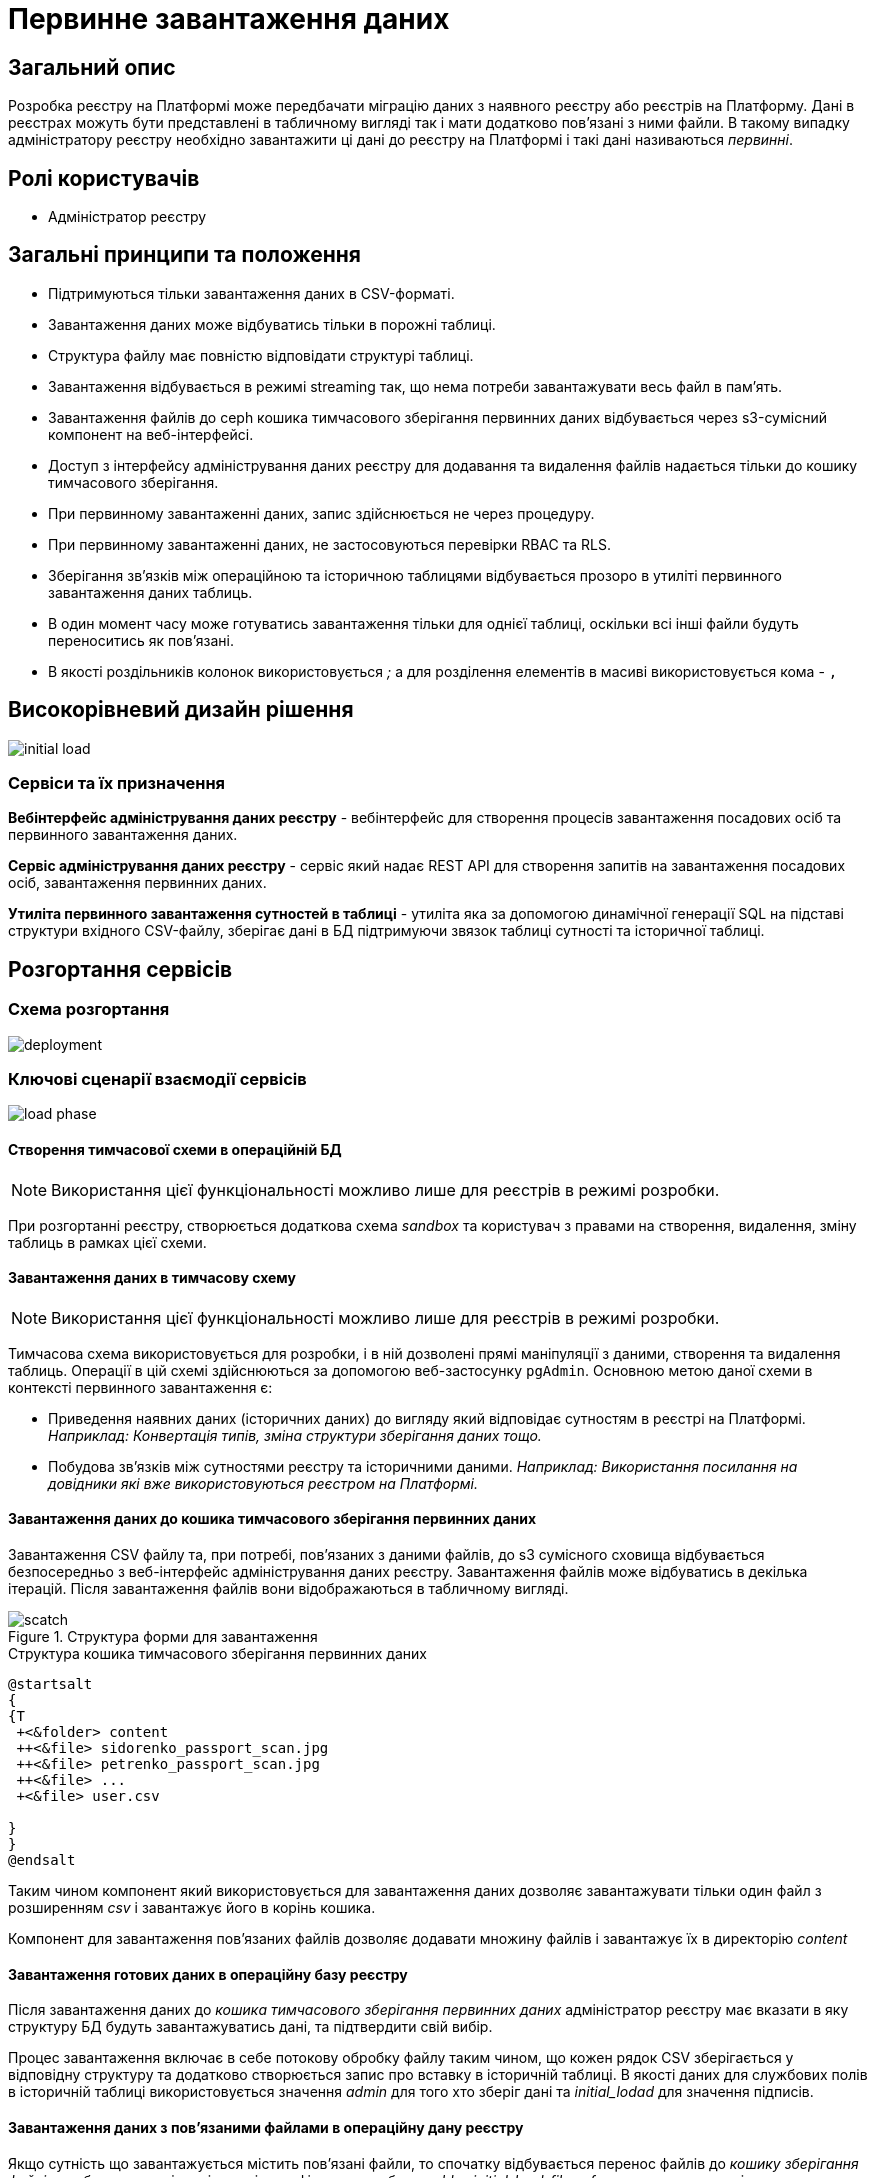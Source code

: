 :page-toclevels: 4
= Первинне завантаження даних

== Загальний опис

Розробка реєстру на Платформі може передбачати міграцію даних з наявного реєстру або реєстрів на Платформу.
Дані в реєстрах можуть бути представлені в табличному вигляді так і мати додатково пов'язані з ними файли.
В такому випадку адміністратору реєстру необхідно завантажити ці дані до реєстру на Платформі і такі дані називаються _первинні_.

== Ролі користувачів

* Адміністратор реєстру

== Загальні принципи та положення

* Підтримуються тільки завантаження даних в CSV-форматі.
* Завантаження даних може відбуватись тільки в порожні таблиці.
* Структура файлу має повністю відповідати структурі таблиці.
* Завантаження відбувається в режимі streaming так, що нема потреби завантажувати весь файл в памʼять.
* Завантаження файлів до ceph кошика тимчасового зберігання первинних даних відбувається через s3-сумісний компонент на веб-інтерфейсі.
* Доступ з інтерфейсу адміністрування даних реєстру для додавання та видалення файлів надається тільки до кошику тимчасового зберігання.
* При первинному завантаженні даних, запис здійснюється не через процедуру.
* При первинному завантаженні даних, не застосовуються перевірки RBAC та RLS.
* Зберігання звʼязків між операційною та історичною таблицями відбувається прозоро в утиліті первинного завантаження даних таблиць.
* В один момент часу може готуватись завантаження тільки для однієї таблиці, оскільки всі інші файли будуть переноситись як пов'язані.
* В якості роздільників колонок використовується _;_ а для розділення елементів в масиві використовується кома - `,`


== Високорівневий дизайн рішення

image::architecture-workspace/platform-evolution/initial-load/initial-load.svg[]

=== Сервіси та їх призначення

*Вебінтерфейс адміністрування даних реєстру* - вебінтерфейс для створення процесів завантаження посадових осіб та первинного завантаження даних.

*Сервіс адміністрування даних реєстру* - сервіс який надає REST API для створення запитів на завантаження посадових осіб, завантаження  первинних даних.

*Утиліта первинного завантаження сутностей в таблиці* - утиліта яка за допомогою динамічної генерації SQL на підставі структури вхідного CSV-файлу, зберігає дані в БД підтримуючи звязок таблиці сутності та історичної таблиці.


== Розгортання сервісів

=== Схема розгортання

image::architecture-workspace/platform-evolution/initial-load/deployment.svg[]

=== Ключові сценарії взаємодії сервісів

image::architecture-workspace/platform-evolution/initial-load/load-phase.svg[]

==== Створення тимчасової схеми в операційній БД

[NOTE]
Використання цієї функціональності можливо лише для реєстрів в режимі розробки.

При розгортанні реєстру, створюється додаткова схема _sandbox_ та користувач з правами на створення, видалення, зміну таблиць в рамках цієї схеми.

==== Завантаження даних в тимчасову схему

[NOTE]
Використання цієї функціональності можливо лише для реєстрів в режимі розробки.

Тимчасова схема використовується для розробки, і в ній дозволені прямі маніпуляції з даними, створення та видалення таблиць. Операції в цій схемі здійснюються за допомогою веб-застосунку `pgAdmin`.
Основною метою даної схеми в контексті первинного завантаження є:

* Приведення наявних даних (історичних даних) до вигляду який відповідає сутностям в реєстрі на Платформі. +
_Наприклад: Конвертація типів, зміна структури зберігання даних тощо._
* Побудова звʼязків між сутностями реєстру та історичними даними. _Наприклад: Використання посилання на довідники які вже використовуються реєстром на Платформі._

==== Завантаження даних до кошика тимчасового зберігання первинних даних

Завантаження CSV файлу та, при потребі, повʼязаних з даними файлів, до s3 сумісного сховища відбувається безпосередньо з веб-інтерфейс адміністрування даних реєстру. Завантаження файлів може відбуватись в декілька ітерацій. Після завантаження файлів вони відображаються в табличному вигляді.

.Структура форми для завантаження
image::architecture-workspace/platform-evolution/initial-load/scatch.png[]

.Структура кошика тимчасового зберігання первинних даних
[plantuml]
----
@startsalt
{
{T
 +<&folder> content
 ++<&file> sidorenko_passport_scan.jpg
 ++<&file> petrenko_passport_scan.jpg
 ++<&file> ...
 +<&file> user.csv

}
}
@endsalt
----

Таким чином компонент який використовується для завантаження даних дозволяє завантажувати тільки один файл з розширенням _csv_ і завантажує його в корінь кошика.

Компонент для завантаження пов'язаних файлів дозволяє додавати множину файлів і завантажує їх в директорію _content_

==== Завантаження готових даних в операційну базу реєстру

Після завантаження даних до _кошика тимчасового зберігання первинних даних_ адміністратор реєстру має вказати в яку структуру БД будуть завантажуватись дані, та підтвердити свій вибір.

Процес завантаження включає в себе потокову обробку файлу таким чином, що кожен рядок CSV зберігається у відповідну структуру та додатково створюється запис про вставку в історичній таблиці. В якості даних для службових полів в історичній таблиці використовується значення _admin_ для того хто зберіг дані та _initial_lodad_ для значення підписів.

==== Завантаження даних з пов'язаними файлами в операційну дану реєстру

Якщо сутність що завантажується містить пов'язані файли, то спочатку відбувається перенос файлів до _кошику зберігання файлів_ та збереження відповідного ідентифікатора в таблицю _ddm_initial_load_file_references_ разом з оригінальною назвою файлу.
В подальшому при переносі даних з csv до операційної БД для поля що містить файлові посилання відбувається заміна назви файлу на його ідентифікатор.


==== Перегляд перебігу процесу завантаження, результатів та помилок

Все дії запуску, процесу перенесення пов'язаних файлів, результату виконання та помилок у разі їх виникнення відображаються в логах та прив'язані до ідентифікатора запиту, що запустив цей процес і доступні для перегляду в _Kibana_

== Низькорівневий дизайн сервісів

=== Вебінтерфейс адміністрування даних реєстру

==== Ключові сценарії

* Запуск процесу завантаження посадових осіб.
* Завантаження та видалення файлів до тимчасового кошика зберігання первинних даних.
* Перегляд вмісту кошика для тимчасового зберігання первинних даних.
* Запуск процесу завантаження первинних даних до операційної БД.
* Отримання ключа і секрету для доступу до s3-кошика.


[plantuml]
----
actor "Administrator" as admin
participant "Портал адміністрування\nданих реєстру" as portal
participant "Сервіс адміністрування\nданих реєстру" as be
participant "Keycloak" as k
participant "OpenShift API" as os

admin -> portal: отримання сторінки порталу
portal -> portal: перевірка автентифікації
portal -> k: перенаправлення на сторінку автентифікації
k --> admin: форма входу по логіну і паролю
admin -> k: логін і пароль
k --> k: автентифікація
k --> portal: перенаправлення на сторінку\nз якої був здійснений вхід
portal --> admin: сторінка порталу
== Отримання ключа і секрету до s3 кошика ==
admin -> portal: сторінка завантаження первинних даних
portal -> be: перевірка активних завантажень
be -> os: отримання статусу k8s job
alt job in progress
os --> be: перелік задач у виконанні
be --> portal: є задачі у виконанні
portal -> admin: сторінка з деактивованими\nкомпонентами завантаження
else
os --> be: перелік задач у виконанні
be --> portal: задачі у виконанні відсутні
portal -> be: отримання параметрів\nдля ініціалізації s3 клієнта
be -> os: отримання ключа і секрету до s3 кошика
return
be --> portal: параметри для ініціалізації клієнта
portal --> admin: сторінка з проініціалізованими\n компонентами для завантаження
end
----

==== Структура меню

Передбачено два сценарії використання веб-інтерфейсу для завантаження даних або завантаження посадових осіб.

* Завантаження первинних даних сутності реєстру.
* Завантаження посадових осіб.

==== Компонент по роботі з S3-кошиком

Компонент являє собою існуючий drag-n-drop таблицю для файлів, з реалізацією завантаження на події компоненти. (додавання, видалення, перегляд вмісту по ключу).

При завантаженні компонента відбувається перегляд відповідного s3-кошика для налаштованого шляху.

Також на компоненті налаштовується перевірка розширень файлів.

Для того, щоб не створювати додаткове навантаження на _Сервіс адміністрування даних реєстру_ при роботі з S3-кошиком яким міг би виступати лише як _proxy_ для _Rados Gateway_ компонент інтерфейсу працює безпосередньо з _Rados Gateway_.

Для автентифікації JS s3-клієнта, ключ і секрет отримується запитому до  _Сервісу адміністрування даних реєстру_.

=== Сервіс адміністрування даних реєстру

==== Ключові сценарії

* Запуск _K8s Job_ по завантаженню посадових осіб.
* Запуск _K8s Job_ по завантаженню первинних даних сутності реєстру.
* Отримання переліку таблиць доступних для завантаження.
* Отримання статусу виконання завантаження.


==== Технічний стек
Як основний _framework_ використовується Spring Boot 3.15 та використання _Native Image_ та _in container build_.

==== Аудит

Дії користувачів які фіксуються в аудиті:

- Старт процесу завантаження посадових осіб.
- Отримання доступу до завантаження даних в s3 кошик.
- Старт процесу завантаження первинних даних.
- Статус завершення процесу завантаження первинних даних.

==== База даних

Для визначення переліку доступних таблиць для завантаження, сервіс адміністрування даних реєстру має доступ до схеми реєстру.

=== Утиліта первинного завантаження сутностей в таблиці

==== Ключові сценарії

* Копіювання даних з тимчасового кошика зберігання даних до кошика архівного зберігання даних.
* Запис даних з _csv_ файлів до операційної БД в таблиці сутностей та історичних таблиць.

==== Технічний стек
Як основний _framework_ використовується Spring Boot 3.15 та використання _Native Image_ та _in container build_.


==== Вхідні параметри

USER_ACCESS_TOKEN - токен користувача який ініціалізував процес завантаження даних+
TABLE_NAME - назва таблиці в яку відбувається завантаження +
CSV_FILE - назва csv файла дані з якого будуть завантажуватись в таблицю вказану в параметрі TABLE_NAME +
REQUEST_ID - ідентифікатор `X-B3-TraceId` для відслідковування +

==== Аудит

Дії користувачів які фіксуються в аудиті:

- Старт процесу завантаження

==== База даних

Окрім користувача з доступом до вставки даних в таблиці реєстру існує окрема таблиця _ddm_initial_load_file_references_

[source, sql]
----
CREATE TABLE public.initial_load_file_references (
    id INTEGER GENERATED BY DEFAULT AS IDENTITY NOT NULL,
    file_bucket_uuid UUID NOT NULL,
    initial_load_file_name TEXT NOT NULL,
    CONSTRAINT pk_initial_load_file_references PRIMARY KEY (id)
);
----

.Призначення колонок таблиці

[cols="2,4,1"]
|===
| *Назва колонки* | *Призначення* | *Приклад*
| id | ідентифікатор запису | 42
| file_bucket_uuid | ідентифікатор з яким було збережено файл до кошика збереження файлів| dd969351-6255-4ae3-ab44-098ea8425c30
| initial_load_file_name | назва файлу в csv-файлі | sidorenko_passport_scan.jpg
|===


==== Завантаження даних до операційних таблиць.


[source, xml]
----
<createTable tableName="person" ext:historyFlag="true">
    <column name="user_id" type="UUID" defaultValueComputed="uuid_generate_v4()">
        <constraints nullable="false" primaryKey="true" primaryKeyName="pk_property_id"/>
    </column>
    <column name="first_name" type="TEXT"/>
    <column name="last_name" type="TEXT"/>
    <column name="passport" type="FILE"/>
    <column name="inn" type="TEXT"/>
</createTable>
----

.Приклад SCV файла
[source, csv]
----
firstName;lastName;passport;inn
Петро;Петренко;petrenko_passport_scan.jpg;11111111
Микола;Сидоренко;sidorenko_passport_scan.jpg;22222222
----


.Приклад організації s3-кошика init-data-load-raw для завантаження даних
[plantuml]
----

@startsalt
{
{T
+<&folder> content
++<&file> sidorenko_passport_scan.jpg
 ++<&file> petrenko_passport_scan.jpg
++<&file> ...

}
}
@endsalt
----


Етапи завантаження даних:

* Збереження даних в таблиці відбувається через виконання _pg copy_ динамічно формуючі _SQL_ запит.
* Для історичної таблиці окрім даних з _csv_ файлу в поля інформацію про користувача


[NOTE]
З міркувань швидкодії всі файли переносяться до сховища файлів без перевірки використання їх в даних таблиці.

.Перенесення повʼязаних файлів
[plantuml]
----
control "Initail data load job" as job
collections "file-ceph-bucket" as file
collections "inital-data-load-raw" as raw
database "Registry DB" as db


job -> raw: отримання переліку файлів з директорії
return перелік файлів
loop
job -> raw: отримання файлу та генерація uuid для нього
return контент файлу
job -> db: збереження відповідного uuid та назви файлу в таблицю метаданих
return створення запису
job -> file: збереження файлу з uuid в якості імені
return збережено
end
----

У випадку непередбачуваного переривання процесу завантаження, пов'язані файли можуть бути видалені, відповідно до таблиці метаданих.

== Високорівневий план розробки

=== План розробки


* Розробка нового вебінтерфейсу
** POC для обрання drug-n-drop компонента.
** Локалізація і конфігурація логотипів та favicon
** Перенос екранів звантаження посадових осіб.
** Імплементація завантаження даних в S3 сумісний кошик.
* Розробка сервісу
** Інтеграція
* Розробка утиліти
** Реалізація переносу файлів
** Реалізація завантаження даних
** Реалізація механізму очистки кошика зберігання файлів у випадку помилок при завантаженні даних
* Адмін портал
** Видалення коду по завантаженню посадових осіб
** Переіменування згадки адмін порталу
* Control plane
** Додавання посилань на новий портал
** Зміна назви адмін порталу на екранах швидких посилань та управління розгортання компонентів реєстру.
** Додавання екрану управління розгортанням порталу управління даними реєстру
* Розгортання БД
** Створення додатковох користувачів (ролей) в Postgres та схеми на етапі розгортання реєстру.
* Логування
** Побудова Kibana Dashboard для перегляду перебігу процесу завантаження